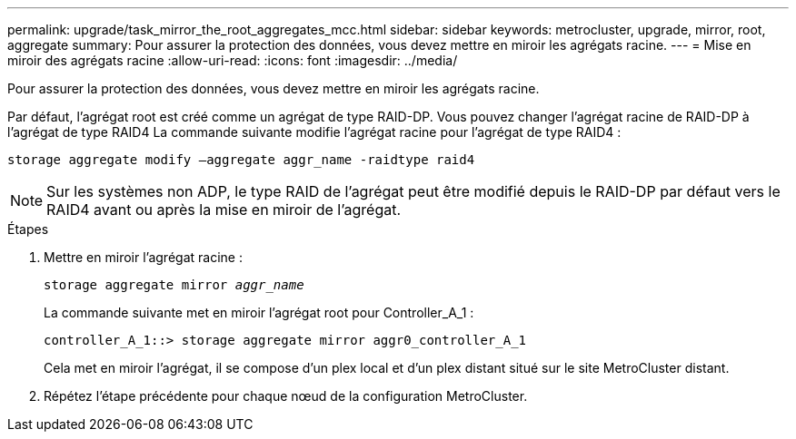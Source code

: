 ---
permalink: upgrade/task_mirror_the_root_aggregates_mcc.html 
sidebar: sidebar 
keywords: metrocluster, upgrade, mirror, root, aggregate 
summary: Pour assurer la protection des données, vous devez mettre en miroir les agrégats racine. 
---
= Mise en miroir des agrégats racine
:allow-uri-read: 
:icons: font
:imagesdir: ../media/


[role="lead"]
Pour assurer la protection des données, vous devez mettre en miroir les agrégats racine.

Par défaut, l'agrégat root est créé comme un agrégat de type RAID-DP. Vous pouvez changer l'agrégat racine de RAID-DP à l'agrégat de type RAID4 La commande suivante modifie l'agrégat racine pour l'agrégat de type RAID4 :

[listing]
----
storage aggregate modify –aggregate aggr_name -raidtype raid4
----

NOTE: Sur les systèmes non ADP, le type RAID de l'agrégat peut être modifié depuis le RAID-DP par défaut vers le RAID4 avant ou après la mise en miroir de l'agrégat.

.Étapes
. Mettre en miroir l'agrégat racine :
+
`storage aggregate mirror _aggr_name_`

+
La commande suivante met en miroir l'agrégat root pour Controller_A_1 :

+
[listing]
----
controller_A_1::> storage aggregate mirror aggr0_controller_A_1
----
+
Cela met en miroir l'agrégat, il se compose d'un plex local et d'un plex distant situé sur le site MetroCluster distant.

. Répétez l'étape précédente pour chaque nœud de la configuration MetroCluster.

